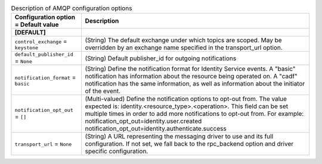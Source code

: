 ..
    Warning: Do not edit this file. It is automatically generated from the
    software project's code and your changes will be overwritten.

    The tool to generate this file lives in openstack-doc-tools repository.

    Please make any changes needed in the code, then run the
    autogenerate-config-doc tool from the openstack-doc-tools repository, or
    ask for help on the documentation mailing list, IRC channel or meeting.

.. _keystone-amqp:

.. list-table:: Description of AMQP configuration options
   :header-rows: 1
   :class: config-ref-table

   * - Configuration option = Default value
     - Description
   * - **[DEFAULT]**
     -
   * - ``control_exchange`` = ``keystone``
     - (String) The default exchange under which topics are scoped. May be overridden by an exchange name specified in the transport_url option.
   * - ``default_publisher_id`` = ``None``
     - (String) Default publisher_id for outgoing notifications
   * - ``notification_format`` = ``basic``
     - (String) Define the notification format for Identity Service events. A "basic" notification has information about the resource being operated on. A "cadf" notification has the same information, as well as information about the initiator of the event.
   * - ``notification_opt_out`` = ``[]``
     - (Multi-valued) Define the notification options to opt-out from. The value expected is: identity.<resource_type>.<operation>. This field can be set multiple times in order to add more notifications to opt-out from. For example: notification_opt_out=identity.user.created notification_opt_out=identity.authenticate.success
   * - ``transport_url`` = ``None``
     - (String) A URL representing the messaging driver to use and its full configuration. If not set, we fall back to the rpc_backend option and driver specific configuration.
